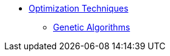 * xref:introduction.adoc[Optimization Techniques]
** xref:genetic_algorithm.adoc[Genetic Algorithms]